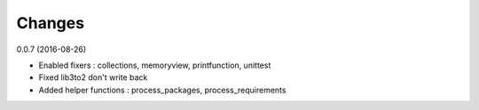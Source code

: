 Changes
=======

0.0.7 (2016-08-26)

* Enabled fixers : collections, memoryview, printfunction, unittest
* Fixed lib3to2 don't write back
* Added helper functions : process_packages, process_requirements